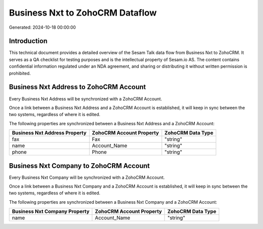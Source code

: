 ================================
Business Nxt to ZohoCRM Dataflow
================================

Generated: 2024-10-18 00:00:00

Introduction
------------

This technical document provides a detailed overview of the Sesam Talk data flow from Business Nxt to ZohoCRM. It serves as a QA checklist for testing purposes and is the intellectual property of Sesam.io AS. The content contains confidential information regulated under an NDA agreement, and sharing or distributing it without written permission is prohibited.

Business Nxt Address to ZohoCRM Account
---------------------------------------
Every Business Nxt Address will be synchronized with a ZohoCRM Account.

Once a link between a Business Nxt Address and a ZohoCRM Account is established, it will keep in sync between the two systems, regardless of where it is edited.

The following properties are synchronized between a Business Nxt Address and a ZohoCRM Account:

.. list-table::
   :header-rows: 1

   * - Business Nxt Address Property
     - ZohoCRM Account Property
     - ZohoCRM Data Type
   * - fax
     - Fax
     - "string"
   * - name
     - Account_Name
     - "string"
   * - phone
     - Phone
     - "string"


Business Nxt Company to ZohoCRM Account
---------------------------------------
Every Business Nxt Company will be synchronized with a ZohoCRM Account.

Once a link between a Business Nxt Company and a ZohoCRM Account is established, it will keep in sync between the two systems, regardless of where it is edited.

The following properties are synchronized between a Business Nxt Company and a ZohoCRM Account:

.. list-table::
   :header-rows: 1

   * - Business Nxt Company Property
     - ZohoCRM Account Property
     - ZohoCRM Data Type
   * - name
     - Account_Name
     - "string"

